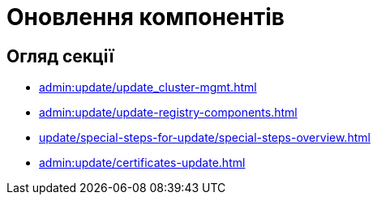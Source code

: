 = Оновлення компонентів

== Огляд секції

* xref:admin:update/update_cluster-mgmt.adoc[]
* xref:admin:update/update-registry-components.adoc[]
* xref:update/special-steps-for-update/special-steps-overview.adoc[]
* xref:admin:update/certificates-update.adoc[]